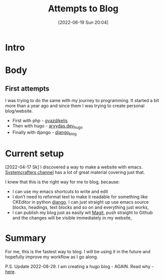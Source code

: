#+title:      Attempts to Blog
#+date:       [2022-06-19 Sun 20:04]
#+filetags:   :emacs:python:
#+identifier: 20220619T200400
#+STARTUP:    overview

#+attr_html: :width 1200px
#+ATTR_ORG: :width 600
[[./static/images/emacsblog.png]]

* Intro

* Body

** First attempts

I was trying to do the same with my journey to programming. It started a bit
more than a year ago and since them I was trying to create personal
blog/website.

- First with php - [[https://github.com/arvydasg/gvazdikelis][gvazdikelis]]
- Then with hugo - [[https://github.com/arvydasg/arvydas.dev_hugo][arvydas.dev_hugo]]
- Finally with django - [[https://github.com/arvydasg/django_blog][django_blog]]

* Current setup

[2022-04-17 Sk] I discovered a way to make a website with emacs. [[https://systemcrafters.net/publishing-websites-with-org-mode/][Systemcrafters
channel]] has a lot of great material covering just that.

I knew that this is the right way for me to blog, because:

- I can use my emacs shortcuts to write and edit
- I don’t need to reformat text to make it readable for something like CKEditor
  in python [[https://github.com/arvydasg/emacs_blog][django]]. I can just straight up use emacs source blocks, headings,
  text blocks and so on and everything just works,
- I can publish my blog just as easily wit [[https://magit.vc/][Magit]], push straight to Github and
  the changes will be visible immediately in my website,

* Summary

For me, this is the fastest way to blog. I will be using it in the future and
hopefully improve my workflow as I go along.

P.S. Update 2022-08-29. I am creating a hugo blog - AGAIN. Read why - [[https://github.com/arvydasg/emacs_blog][here]].
